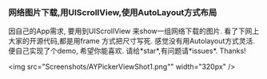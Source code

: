 *** 网络图片下载,用UIScrollView,使用AutoLayout方式布局
因自己的App需求, 要用到UIScrollView 来show一组网络下载的图片.
看了下网上大家的开源代码,都是用frame 方式把尺寸写死. 感觉没有用Autolayout方式灵活.
便自己实现了个demo, 希望你能喜欢. 请给*star*,有问题请*issues*. Thanks! 

<img src="Screenshots/AYPickerViewShot1.png"" width="320px" />
